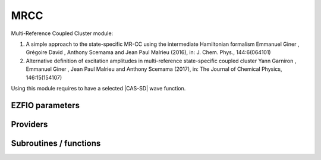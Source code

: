 .. _mrcc:

.. program:: mrcc

.. default-role:: option

====
MRCC
====

Multi-Reference Coupled Cluster module:

#. A simple approach to the state-specific MR-CC using the intermediate Hamiltonian formalism 
   Emmanuel Giner , Grégoire David , Anthony Scemama and Jean Paul Malrieu (2016), in: J. Chem. Phys., 144:6(064101)

#. Alternative definition of excitation amplitudes in multi-reference state-specific coupled cluster 
   Yann Garniron , Emmanuel Giner , Jean Paul Malrieu and Anthony Scemama (2017), in: The Journal of Chemical Physics, 146:15(154107)

Using this module requires to have a selected |CAS-SD| wave function.






EZFIO parameters
----------------

.. option:: lambda_type

    Type of amplitudes used. 0 is defined in ref 2, 1 is defined in ref 1.

    Default: 0

.. option:: energy

    |MRCC| energy


.. option:: energy_pt2

    Selected |MRCC| energy, with |PT2| contribution to estimate the complete |MRCC| energy


.. option:: perturbative_triples

    If `True`, compute the perturbative contribution of the Triples

    Default: true


Providers
---------


.. c:var:: dia_hla_

    .. code:: text

        double precision, allocatable	:: hij_cache_	(N_det,Nproc)
        double precision, allocatable	:: sij_cache_	(N_det,Nproc)
        double precision, allocatable	:: dia_hla_	(N_states,N_det,Nproc)
        double precision, allocatable	:: dia_sla_	(N_states,N_det,Nproc)
        integer(bit_kind), allocatable	:: sorted_mini	(N_int,2,N_det,Nproc)
        integer, allocatable	:: excs_	(0:2,2,2,N_det,Nproc)
        integer, allocatable	:: idx_buf	(N_det,Nproc)
        double precision, allocatable	:: phases_	(N_det,Nproc)

    File: :file:`mrcc_routines.irp.f`

    temporay arrays for dress_with_alpha_buffer. Avoids reallocation.




.. c:var:: dia_sla_

    .. code:: text

        double precision, allocatable	:: hij_cache_	(N_det,Nproc)
        double precision, allocatable	:: sij_cache_	(N_det,Nproc)
        double precision, allocatable	:: dia_hla_	(N_states,N_det,Nproc)
        double precision, allocatable	:: dia_sla_	(N_states,N_det,Nproc)
        integer(bit_kind), allocatable	:: sorted_mini	(N_int,2,N_det,Nproc)
        integer, allocatable	:: excs_	(0:2,2,2,N_det,Nproc)
        integer, allocatable	:: idx_buf	(N_det,Nproc)
        double precision, allocatable	:: phases_	(N_det,Nproc)

    File: :file:`mrcc_routines.irp.f`

    temporay arrays for dress_with_alpha_buffer. Avoids reallocation.




.. c:var:: excs_

    .. code:: text

        double precision, allocatable	:: hij_cache_	(N_det,Nproc)
        double precision, allocatable	:: sij_cache_	(N_det,Nproc)
        double precision, allocatable	:: dia_hla_	(N_states,N_det,Nproc)
        double precision, allocatable	:: dia_sla_	(N_states,N_det,Nproc)
        integer(bit_kind), allocatable	:: sorted_mini	(N_int,2,N_det,Nproc)
        integer, allocatable	:: excs_	(0:2,2,2,N_det,Nproc)
        integer, allocatable	:: idx_buf	(N_det,Nproc)
        double precision, allocatable	:: phases_	(N_det,Nproc)

    File: :file:`mrcc_routines.irp.f`

    temporay arrays for dress_with_alpha_buffer. Avoids reallocation.




.. c:var:: hij_cache_

    .. code:: text

        double precision, allocatable	:: hij_cache_	(N_det,Nproc)
        double precision, allocatable	:: sij_cache_	(N_det,Nproc)
        double precision, allocatable	:: dia_hla_	(N_states,N_det,Nproc)
        double precision, allocatable	:: dia_sla_	(N_states,N_det,Nproc)
        integer(bit_kind), allocatable	:: sorted_mini	(N_int,2,N_det,Nproc)
        integer, allocatable	:: excs_	(0:2,2,2,N_det,Nproc)
        integer, allocatable	:: idx_buf	(N_det,Nproc)
        double precision, allocatable	:: phases_	(N_det,Nproc)

    File: :file:`mrcc_routines.irp.f`

    temporay arrays for dress_with_alpha_buffer. Avoids reallocation.




.. c:var:: idx_buf

    .. code:: text

        double precision, allocatable	:: hij_cache_	(N_det,Nproc)
        double precision, allocatable	:: sij_cache_	(N_det,Nproc)
        double precision, allocatable	:: dia_hla_	(N_states,N_det,Nproc)
        double precision, allocatable	:: dia_sla_	(N_states,N_det,Nproc)
        integer(bit_kind), allocatable	:: sorted_mini	(N_int,2,N_det,Nproc)
        integer, allocatable	:: excs_	(0:2,2,2,N_det,Nproc)
        integer, allocatable	:: idx_buf	(N_det,Nproc)
        double precision, allocatable	:: phases_	(N_det,Nproc)

    File: :file:`mrcc_routines.irp.f`

    temporay arrays for dress_with_alpha_buffer. Avoids reallocation.




.. c:var:: phases_

    .. code:: text

        double precision, allocatable	:: hij_cache_	(N_det,Nproc)
        double precision, allocatable	:: sij_cache_	(N_det,Nproc)
        double precision, allocatable	:: dia_hla_	(N_states,N_det,Nproc)
        double precision, allocatable	:: dia_sla_	(N_states,N_det,Nproc)
        integer(bit_kind), allocatable	:: sorted_mini	(N_int,2,N_det,Nproc)
        integer, allocatable	:: excs_	(0:2,2,2,N_det,Nproc)
        integer, allocatable	:: idx_buf	(N_det,Nproc)
        double precision, allocatable	:: phases_	(N_det,Nproc)

    File: :file:`mrcc_routines.irp.f`

    temporay arrays for dress_with_alpha_buffer. Avoids reallocation.




.. c:var:: psi_ref_detsorted

    .. code:: text

        integer(bit_kind), allocatable	:: psi_ref_detsorted	(N_int,2,N_det_ref)
        integer, allocatable	:: psi_ref_detsorted_idx	(N_det_ref)

    File: :file:`mrcc_routines.irp.f`

    




.. c:var:: psi_ref_detsorted_idx

    .. code:: text

        integer(bit_kind), allocatable	:: psi_ref_detsorted	(N_int,2,N_det_ref)
        integer, allocatable	:: psi_ref_detsorted_idx	(N_det_ref)

    File: :file:`mrcc_routines.irp.f`

    




.. c:var:: sij_cache_

    .. code:: text

        double precision, allocatable	:: hij_cache_	(N_det,Nproc)
        double precision, allocatable	:: sij_cache_	(N_det,Nproc)
        double precision, allocatable	:: dia_hla_	(N_states,N_det,Nproc)
        double precision, allocatable	:: dia_sla_	(N_states,N_det,Nproc)
        integer(bit_kind), allocatable	:: sorted_mini	(N_int,2,N_det,Nproc)
        integer, allocatable	:: excs_	(0:2,2,2,N_det,Nproc)
        integer, allocatable	:: idx_buf	(N_det,Nproc)
        double precision, allocatable	:: phases_	(N_det,Nproc)

    File: :file:`mrcc_routines.irp.f`

    temporay arrays for dress_with_alpha_buffer. Avoids reallocation.




.. c:var:: sorted_mini

    .. code:: text

        double precision, allocatable	:: hij_cache_	(N_det,Nproc)
        double precision, allocatable	:: sij_cache_	(N_det,Nproc)
        double precision, allocatable	:: dia_hla_	(N_states,N_det,Nproc)
        double precision, allocatable	:: dia_sla_	(N_states,N_det,Nproc)
        integer(bit_kind), allocatable	:: sorted_mini	(N_int,2,N_det,Nproc)
        integer, allocatable	:: excs_	(0:2,2,2,N_det,Nproc)
        integer, allocatable	:: idx_buf	(N_det,Nproc)
        double precision, allocatable	:: phases_	(N_det,Nproc)

    File: :file:`mrcc_routines.irp.f`

    temporay arrays for dress_with_alpha_buffer. Avoids reallocation.




Subroutines / functions
-----------------------



.. c:function:: dress_with_alpha_buffer

    .. code:: text

        subroutine dress_with_alpha_buffer(Nstates, Ndet,Nint,delta_ij_loc, i_gen, minilist, det_minilist, n_minilist, alpha, iproc)

    File: :file:`mrcc_routines.irp.f`

    delta_ij_loc(:,:,1) : dressing column for H delta_ij_loc(:,:,2) : dressing column for S2 i_gen : generator index in psi_det_generators minilist : indices of determinants connected to alpha ( in psi_det ) n_minilist : size of minilist alpha : alpha determinant





.. c:function:: dress_with_alpha_buffer_neu

    .. code:: text

        subroutine dress_with_alpha_buffer_neu(Nstates,Ndet,Nint,delta_ij_loc, i_gen, minilist, det_minilist, n_minilist, alpha, iproc)

    File: :file:`mrcc_routines.irp.f`

    delta_ij_loc(:,:,1) : dressing column for H delta_ij_loc(:,:,2) : dressing column for S2 i_gen : generator index in psi_det_generators minilist : indices of determinants connected to alpha ( in psi_det ) n_minilist : size of minilist alpha : alpha determinant





.. c:function:: generator_start

    .. code:: text

        subroutine generator_start(i_gen, iproc, interesting)

    File: :file:`mrcc_routines.irp.f`

    





.. c:function:: provide_all

    .. code:: text

        subroutine provide_all

    File: :file:`mrcc_slave.irp.f`

    





.. c:function:: run_pt2

    .. code:: text

        subroutine run_pt2(N_st,energy)

    File: :file:`mrcc.irp.f`

    





.. c:function:: run_w

    .. code:: text

        subroutine run_w

    File: :file:`mrcc_slave.irp.f`

    





.. c:function:: shifted_bk

    .. code:: text

        subroutine shifted_bk

    File: :file:`mrcc.irp.f`

    TODO





.. c:function:: shifted_bk_slave

    .. code:: text

        subroutine shifted_bk_slave

    File: :file:`mrcc_slave.irp.f`

    Helper program to compute the dress in distributed mode.


